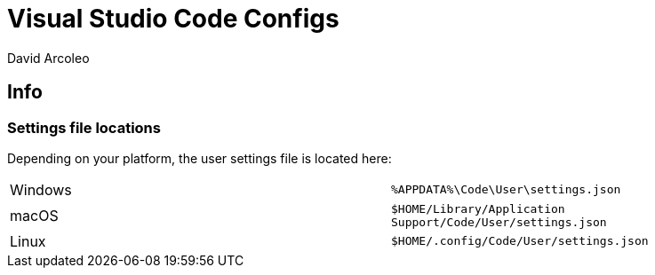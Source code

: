 = Visual Studio Code Configs
David Arcoleo

== Info

=== Settings file locations

Depending on your platform, the user settings file is located here:

|===
| Windows | `%APPDATA%\Code\User\settings.json`
| macOS | `$HOME/Library/Application Support/Code/User/settings.json`
| Linux | `$HOME/.config/Code/User/settings.json`
|===